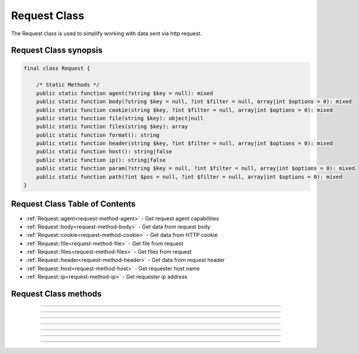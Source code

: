 =============
Request Class
=============

The Request class is used to simplify working with data sent via http request.

.. seealso::
   `PHPCore Request Functions`_
      Simplified functions that interface directly with the `PHPCore Request Class`_.

Request Class synopsis
######################

.. code-block:: php

   final class Request {

       /* Static Methods */
       public static function agent(?string $key = null): mixed
       public static function body(?string $key = null, ?int $filter = null, array|int $options = 0): mixed
       public static function cookie(string $key, ?int $filter = null, array|int $options = 0): mixed
       public static function file(string $key): object|null
       public static function files(string $key): array
       public static function format(): string
       public static function header(string $key, ?int $filter = null, array|int $options = 0): mixed
       public static function host(): string|false
       public static function ip(): string|false
       public static function param(?string $key = null, ?int $filter = null, array|int $options = 0): mixed
       public static function path(?int $pos = null, ?int $filter = null, array|int $options = 0): mixed
   }

Request Class Table of Contents
###############################

* :ref:`Request::agent<request-method-agent>` - Get request agent capabilities
* :ref:`Request::body<request-method-body>` - Get data from request body
* :ref:`Request::cookie<request-method-cookie>` - Get data from HTTP cookie
* :ref:`Request::file<request-method-file>` - Get file from request
* :ref:`Request::files<request-method-files>` - Get files from request
* :ref:`Request::header<request-method-header>` - Get data from request header
* :ref:`Request::host<request-method-host>` - Get requester host name
* :ref:`Request::ip<request-method-ip>` - Get requester ip address

Request Class methods
#####################

.. _request-method-agent:
.. php:method:: agent(?string $key = null)

   Get request agent capabilities

   Attempts to determine the capabilities of the user's browser, by looking up the browser's information in the browscap.ini file. Then returns the capability by the given ``$key``.

   If ``$key`` is not passed the entire capabilities object will be returned.

   Returns **NULL** if get_browser() fails or requested capability is unknown.

   :param string $key: The key of the capability data item to retrieve
   :returns: ``mixed`` The request capability or the entire capability object

   .. code-block:: php
      :caption: Get request agent capabilities
      :linenos:
      :emphasize-lines: 7,8,12

      <?php
      use \PHPCore\Request;
      // $_SERVER['HTTP_USER_AGENT'] = 'Mozilla/5.0 (Windows NT 10.0; Win64; x64) AppleWebKit/537.36 (KHTML, like Gecko) Chrome/109.0.0.0 Safari/537.36'

      // ~~~~~~~~~~~~~~~~~~~~~~~~~~~~~~~~~~~~~~~~~~~~~~~~~~~~~~~
      // Get by key
      echo Request::agent('browser'); // 'Chrome'
      var_dump(Request::agent('istablet')); // false

      // ~~~~~~~~~~~~~~~~~~~~~~~~~~~~~~~~~~~~~~~~~~~~~~~~~~~~~~~
      // Direct chain
      echo Request::agent()->device_type; // 'Desktop'

      ?>

   .. rst-class:: wy-text-right

      :ref:`Back to list<Request Class Table Of Contents>`

-----

.. _request-method-body:
.. php:method:: body(?string $key = null, ?int $filter = null, array|int $options = 0)

   Get data from request body

   Will parsed the request body based on the format, then return data from the parsed body by a given $key for data passed via the HTTP POST method. The option ``$filter`` and ``$options`` parameters may be given to invoke filter_var() before the value is returned.

   If ``$key`` is not passed the request body be returned and the ``$filter`` and ``$options`` will be ignored.

   .. seealso::
      `PHP Types of filters`_ - List of available filters and options. 
      `PHP Filter Variable`_ - Information on the operation of the filter_var() function.

   :param string $key: The key of the body's data to retrieve
   :param integer $filter: The ID of the filter to apply
   :param array|int $options: Associative array of options or bitwise disjunction of flags
   :returns: ``mixed`` The requested data item

   .. code-block:: php
      :caption: Get data from request body
      :linenos:
      :emphasize-lines: 7,8,12

      <?php
      use \PHPCore\Request;
      // $_POST = '{ "name": "Smith", "age": "22" }'

      // ~~~~~~~~~~~~~~~~~~~~~~~~~~~~~~~~~~~~~~~~~~~~~~~~~~~~~~~
      // Get by key
      echo Request::body('name'); // 'Smith'
      var_dump(Request::body('name', FILTER_VALIDATE_INT)); // 22

      // ~~~~~~~~~~~~~~~~~~~~~~~~~~~~~~~~~~~~~~~~~~~~~~~~~~~~~~~
      // Direct chain
      echo Request::body()->age; // '22'

      ?>

   .. rst-class:: wy-text-right

      :ref:`Back to list<Request Class Table Of Contents>`

-----

.. _request-method-cookie:
.. php:method:: cookie(string $key, ?int $filter = null, array|int $options = 0)

   Get data from HTTP cookie

   Will return data from cookie by a given $key for data passed via HTTP Cookies. The option ``$filter`` and ``$options`` parameters may be given to invoke filter_var() before the value is returned.

   .. seealso::
      `PHP Types of filters`_ - List of available filters and options. 
      `PHP Filter Variable`_ - Information on the operation of the filter_var() function.

   :param string $key: The key of the cookie to retrieve
   :param integer $filter: The ID of the filter to apply
   :param array|int $options: Associative array of options or bitwise disjunction of flags
   :returns: ``mixed`` The requested data item

   .. code-block:: php
      :caption: Get data from HTTP cookie
      :linenos:
      :emphasize-lines: 5,6

      <?php
      use \PHPCore\Request;
      // $_COOKIE = [ 'OFFSET' => 1, 'ORDER' => 'asc' ]

      echo Request::cookie('ORDER'); // 'asc'
      var_dump(Request::cookie('OFFSET', FILTER_VALIDATE_INT)); // 1

      ?>

   .. rst-class:: wy-text-right

      :ref:`Back to list<Request Class Table Of Contents>`

-----

.. _request-method-file:
.. php:method:: file(string $key)

   Get file from request

   Will return the file by a given $key for the files that was uploaded via the HTTP POST method using the $_FILES superglobal variable.

   :param string $key: The key of the file to retrieve
   :returns: ``object|null`` RequestFile object

   .. code-block:: php
      :caption: Get file from request
      :linenos:
      :emphasize-lines: 12,13

      <?php
      use \PHPCore\Request;
      // $_FILES['test'] = [
      //     'name'      => 'sample.pdf.png',
      //     'full_path' => 'sample.pdf.png',
      //     'type'      => 'image/png',
      //     'tmp_name'  => '/tmp/php059gDH',
      //     'error'     => 0,
      //     'size'      => 3028
      // ];

      echo Request::file('test')->name; // 'image/png'
      echo Request::file('test')->trueType(); // 'application/pdf'

      ?>

   .. rst-class:: wy-text-right

      :ref:`Back to list<Request Class Table Of Contents>`

-----

.. _request-method-files:
.. php:function:: files(string $key)

   Get files from request

   Will return an array of files for a given $key that were uploaded via the HTTP POST method using the $_FILES superglobal variable.

   :param string $key: The key of the array of files to retrieve
   :returns: ``array`` Array of RequestFile objects

   .. code-block:: php
      :caption: Get files from request
      :linenos:
      :emphasize-lines: 12,13

      <?php
      use \PHPCore\Request;
      // $_FILES['test'] = [
      //     'name'      => [ 0 => 'sample.pdf.png' ],
      //     'full_path' => [ 0 => 'sample.pdf.png' ],
      //     'type'      => [ 0 => 'image/png'      ],
      //     'tmp_name'  => [ 0 => '/tmp/php059gDH' ],
      //     'error'     => [ 0 => 0                ],
      //     'size'      => [ 0 => 3028             ]
      // ];

      echo Request::files('test')[0]->name; // 'image/png'
      echo Request::files('test')[0]->trueType(); // 'application/pdf'

      ?>

   .. rst-class:: wy-text-right

      :ref:`Back to list<Request Class Table Of Contents>`

-----

.. _request-method-header:
.. php:function:: header(string $key, ?int $filter = null, array|int $options = 0)

   Get data from request header

   Will return data from the HTTP request headers for a given $key. The option ``$filter`` and ``$options`` parameters may be given to invoke filter_var() before the value is returned.

   The key will be searched for both without then with the prefix "x-" to be compatiable with older conventions. Therfore there is no need include the prefix "x-" in your code moving forward.

   .. seealso::
      `PHP Types of filters`_ - List of available filters and options. 
      `PHP Filter Variable`_ - Information on the operation of the filter_var() function.

   :param string $key: The key of the header's data to retrieve
   :param integer $filter: The ID of the filter to apply
   :param array|int $options: Associative array of options or bitwise disjunction of flags
   :returns: ``mixed`` The requested header item

   .. code-block:: php
      :caption: Get data from request header
      :linenos:
      :emphasize-lines: 13,14,15,17

      <?php
      use \PHPCore\Request;
      // Request Headers
      //   Accept: */*
      //   Accept-Encoding: gzip, deflate
      //   Accept-Language: en-US,en;q=0.9
      //   Connection: keep-alive
      //   Content-Length: 0
      //   User-Agent: Mozilla/5.0 (Windows NT 10.0; Win64; x64) AppleWebKit/537.36 (KHTML, like Gecko) Chrome/111.0.0.0 Safari/537.36
      //   x-custom-header-1: Random Text
      //   x-custom-header-2: 12345

      echo Request::header('accept-encoding'); // 'gzip, deflate'
      echo Request::header('custom-header-1'); // 'Random Text'
      echo Request::header('x-custom-header-1'); // 'Random Text'

      var_dump(Request::header('custom-header-2', FILTER_VALIDATE_INT)); // 12345

      ?>

   .. rst-class:: wy-text-right

      :ref:`Back to list<Request Class Table Of Contents>`

-----

.. _request-method-host:
.. php:function:: host()

   Get requester host name

   This method will return the requester's host name using the requester's ip address, see Request::ipAddress() for more information.

   Returns false if requester ip address is unknown.

   :returns: ``string|false`` Host name

   .. code-block:: php
      :caption: Get requester host name
      :linenos:
      :emphasize-lines: 5,8

      <?php
      use \PHPCore\Request;

      // $_SERVER['REMOTE_ADDR'] = '8.8.8.8'
      echo Request::host(); // 'dns.google'

      // $_SERVER['REMOTE_ADDR'] = '123456'
      var_dump(Request::host()); // false

      ?>

   .. rst-class:: wy-text-right

      :ref:`Back to list<Request Class Table Of Contents>`

-----

.. _request-method-ip:
.. php:function:: ip()

   Get requester ip address

   This method will return the requester's ip address via the designated $_SERVER param that contains the requester's IP Address. This is normally REMOTE_ADDR or HTTP_X_FORWARDED_FOR and can be configured in the phpcore.ini file.

   Returns false if $_SERVER param is not set.

   :returns: ``string|false`` IP Address of requester

   .. code-block:: php
      :caption: Get requester ip address
      :linenos:
      :emphasize-lines: 7,10

      <?php
      use \PHPCore\Request;
      // $_SERVER['REMOTE_ADDR'] = '10.0.0.1'
      // $_SERVER['HTTP_X_FORWARDED_FOR'] = '192.168.0.1'

      // phpcore.ini: request.ip_var = "REMOTE_ADDR"
      echo Request::ip(); // '10.0.0.1'

      // phpcore.ini: request.ip_var = "HTTP_X_FORWARDED_FOR"
      echo Request::ip(); // '192.168.0.1'

      ?>

   .. rst-class:: wy-text-right

      :ref:`Back to list<Request Class Table Of Contents>`

.. _PHPCore Request Class: ../classes/request.html
.. _PHPCore Request Functions: ../functions/request.html
.. _PHP Filter Variable: https://www.php.net/manual/en/function.filter-var.php
.. _PHP Types of filters: https://www.php.net/manual/en/filter.filters.php
